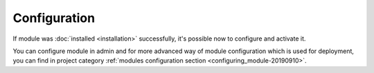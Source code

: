 Configuration
=============

If module was :doc:`installed <installation>` successfully, it's possible now to configure and activate it.

You can configure module in admin and for more advanced way of module configuration which is used for deployment,
you can find in project category :ref:`modules configuration section <configuring_module-20190910>`.
